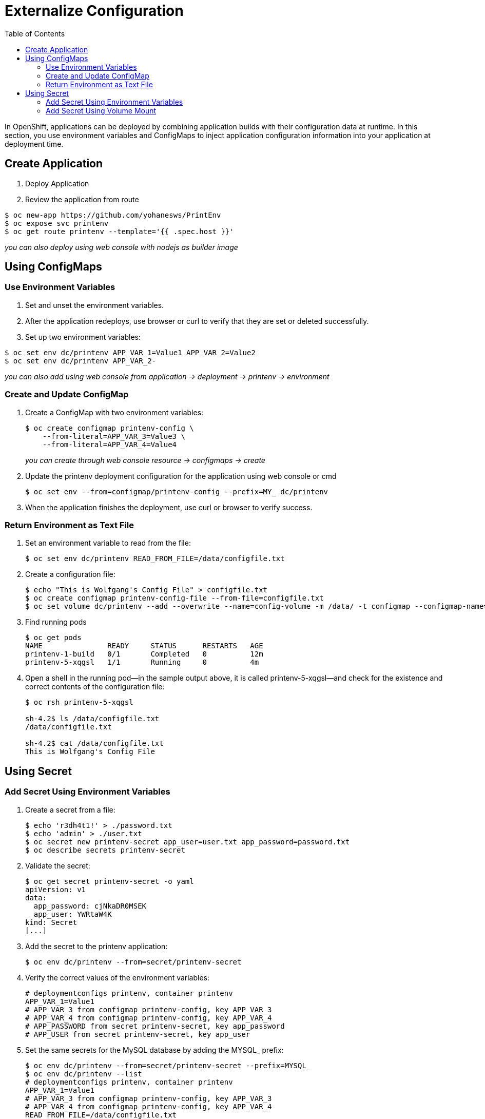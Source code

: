 :imagesdir: ./images
:icons: font
:toc: left

= Externalize Configuration

In OpenShift, applications can be deployed by combining application builds with their configuration data at runtime. In this section, you use environment variables and ConfigMaps to inject application configuration information into your application at deployment time.

== Create Application

. Deploy Application
. Review the application from route
-----
$ oc new-app https://github.com/yohanesws/PrintEnv
$ oc expose svc printenv
$ oc get route printenv --template='{{ .spec.host }}'
-----
_you can also deploy using web console with nodejs as builder image_

== Using ConfigMaps

=== Use Environment Variables

. Set and unset the environment variables.
. After the application redeploys, use browser or curl to verify that they are set or deleted successfully.
. Set up two environment variables:
-----
$ oc set env dc/printenv APP_VAR_1=Value1 APP_VAR_2=Value2
$ oc set env dc/printenv APP_VAR_2-
-----
_you can also add using web console from application -> deployment -> printenv -> environment_

=== Create and Update ConfigMap

. Create a ConfigMap with two environment variables:
+
-----
$ oc create configmap printenv-config \
    --from-literal=APP_VAR_3=Value3 \
    --from-literal=APP_VAR_4=Value4
-----
_you can create through web console resource -> configmaps -> create_

+
. Update the printenv deployment configuration for the application using web console or cmd
+
-----
$ oc set env --from=configmap/printenv-config --prefix=MY_ dc/printenv
-----
+
. When the application finishes the deployment, use curl or browser to verify success.

=== Return Environment as Text File

. Set an environment variable to read from the file:
+
------
$ oc set env dc/printenv READ_FROM_FILE=/data/configfile.txt
------
+
. Create a configuration file:
+
-----
$ echo "This is Wolfgang's Config File" > configfile.txt
$ oc create configmap printenv-config-file --from-file=configfile.txt
$ oc set volume dc/printenv --add --overwrite --name=config-volume -m /data/ -t configmap --configmap-name=printenv-config-file
-----
+
. Find running pods
+
-----
$ oc get pods
NAME               READY     STATUS      RESTARTS   AGE
printenv-1-build   0/1       Completed   0          12m
printenv-5-xqgsl   1/1       Running     0          4m
-----
+

. Open a shell in the running pod—in the sample output above, it is called printenv-5-xqgsl—and check for the existence and correct contents of the configuration file:
+
-----
$ oc rsh printenv-5-xqgsl

sh-4.2$ ls /data/configfile.txt
/data/configfile.txt

sh-4.2$ cat /data/configfile.txt
This is Wolfgang's Config File
-----
+


== Using Secret

=== Add Secret Using Environment Variables

. Create a secret from a file:
+
-----
$ echo 'r3dh4t1!' > ./password.txt
$ echo 'admin' > ./user.txt
$ oc secret new printenv-secret app_user=user.txt app_password=password.txt
$ oc describe secrets printenv-secret
-----
+

. Validate the secret:
+
-----
$ oc get secret printenv-secret -o yaml
apiVersion: v1
data:
  app_password: cjNkaDR0MSEK
  app_user: YWRtaW4K
kind: Secret
[...]
-----
+

. Add the secret to the printenv application:
+
-----
$ oc env dc/printenv --from=secret/printenv-secret
-----
+

. Verify the correct values of the environment variables:
+
-----
# deploymentconfigs printenv, container printenv
APP_VAR_1=Value1
# APP_VAR_3 from configmap printenv-config, key APP_VAR_3
# APP_VAR_4 from configmap printenv-config, key APP_VAR_4
# APP_PASSWORD from secret printenv-secret, key app_password
# APP_USER from secret printenv-secret, key app_user
-----
+

. Set the same secrets for the MySQL database by adding the MYSQL_ prefix:
+
-----
$ oc env dc/printenv --from=secret/printenv-secret --prefix=MYSQL_
$ oc env dc/printenv --list
# deploymentconfigs printenv, container printenv
APP_VAR_1=Value1
# APP_VAR_3 from configmap printenv-config, key APP_VAR_3
# APP_VAR_4 from configmap printenv-config, key APP_VAR_4
READ_FROM_FILE=/data/configfile.txt
# APP_PASSWORD from secret printenv-secret, key app_password
# APP_USER from secret printenv-secret, key app_user
# MYSQL_APP_PASSWORD from secret printenv-secret, key app_password
# MYSQL_APP_USER from secret printenv-secret, key app_user
-----
+


=== Add Secret Using Volume Mount

. Create a database configuration consisting of a user ID, password, and database URL:
+
-----
$ echo 'r3dh4t1!' > ./dbpassword.txt
$ echo 'admin' > ./dbuser.txt
$ echo 'http://postgresql:5432' > ./dburl.txt
$ oc secret new printenv-db-secret app_db_user=user.txt app_db_password=password.txt app_db_url=dburl.txt
-----
+

. Mount the new database secret as a volume into the printenv deployment configuration and set the READ_FROM_FILE variable to point to the app_db_url file in that volume:
+
-----
$ oc set volume dc/printenv --add --overwrite --name=db-config-volume -m /dbconfig/ --secret-name=printenv-db-secret
$ oc set env dc/printenv READ_FROM_FILE=/dbconfig/app_db_url
-----
_Note that the name app_db_url is the name of the secret, not the original file name._
+